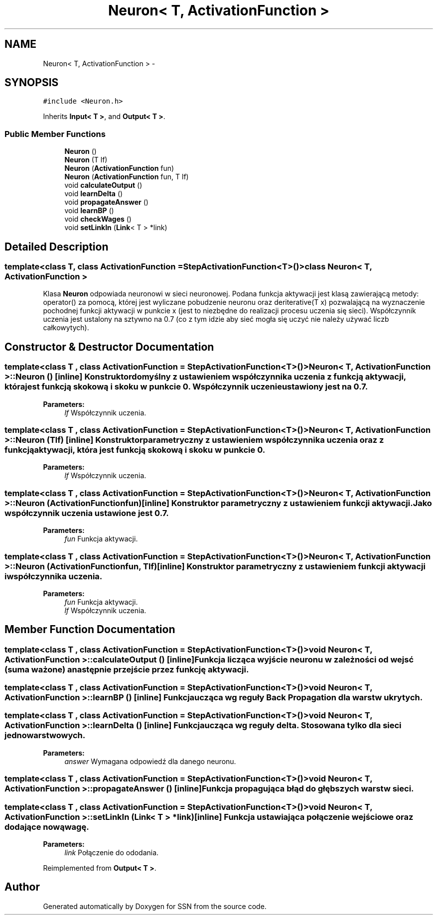 .TH "Neuron< T, ActivationFunction >" 3 "Thu Apr 5 2012" "SSN" \" -*- nroff -*-
.ad l
.nh
.SH NAME
Neuron< T, ActivationFunction > \- 
.SH SYNOPSIS
.br
.PP
.PP
\fC#include <Neuron\&.h>\fP
.PP
Inherits \fBInput< T >\fP, and \fBOutput< T >\fP\&.
.SS "Public Member Functions"

.in +1c
.ti -1c
.RI "\fBNeuron\fP ()"
.br
.ti -1c
.RI "\fBNeuron\fP (T lf)"
.br
.ti -1c
.RI "\fBNeuron\fP (\fBActivationFunction\fP fun)"
.br
.ti -1c
.RI "\fBNeuron\fP (\fBActivationFunction\fP fun, T lf)"
.br
.ti -1c
.RI "void \fBcalculateOutput\fP ()"
.br
.ti -1c
.RI "void \fBlearnDelta\fP ()"
.br
.ti -1c
.RI "void \fBpropagateAnswer\fP ()"
.br
.ti -1c
.RI "void \fBlearnBP\fP ()"
.br
.ti -1c
.RI "void \fBcheckWages\fP ()"
.br
.ti -1c
.RI "void \fBsetLinkIn\fP (\fBLink\fP< T > *link)"
.br
.in -1c
.SH "Detailed Description"
.PP 

.SS "template<class T, class ActivationFunction = StepActivationFunction<T>()>class Neuron< T, ActivationFunction >"
Klasa \fBNeuron\fP odpowiada neuronowi w sieci neuronowej\&. Podana funkcja aktywacji jest klasą zawierającą metody: operator() za pomocą, której jest wyliczane pobudzenie neuronu oraz deriterative(T x) pozwalającą na wyznaczenie pochodnej funkcji aktywacji w punkcie x (jest to niezbędne do realizacji procesu uczenia się sieci)\&. Współczynnik uczenia jest ustalony na sztywno na 0\&.7 (co z tym idzie aby sieć mogła się uczyć nie należy używać liczb całkowytych)\&. 
.SH "Constructor & Destructor Documentation"
.PP 
.SS "template<class T , class ActivationFunction  = StepActivationFunction<T>()> \fBNeuron\fP< T, \fBActivationFunction\fP >::\fBNeuron\fP ()\fC [inline]\fP"Konstruktor domyślny z ustawieniem współczynnika uczenia z funkcją aktywacji, która jest funkcją skokową i skoku w punkcie 0\&. Współczynnik uczenie ustawiony jest na 0\&.7\&. 
.PP
\fBParameters:\fP
.RS 4
\fIlf\fP Współczynnik uczenia\&. 
.RE
.PP

.SS "template<class T , class ActivationFunction  = StepActivationFunction<T>()> \fBNeuron\fP< T, \fBActivationFunction\fP >::\fBNeuron\fP (Tlf)\fC [inline]\fP"Konstruktor parametryczny z ustawieniem współczynnika uczenia oraz z funkcją aktywacji, która jest funkcją skokową i skoku w punkcie 0\&. 
.PP
\fBParameters:\fP
.RS 4
\fIlf\fP Współczynnik uczenia\&. 
.RE
.PP

.SS "template<class T , class ActivationFunction  = StepActivationFunction<T>()> \fBNeuron\fP< T, \fBActivationFunction\fP >::\fBNeuron\fP (\fBActivationFunction\fPfun)\fC [inline]\fP"Konstruktor parametryczny z ustawieniem funkcji aktywacji\&. Jako współczynnik uczenia ustawione jest 0\&.7\&. 
.PP
\fBParameters:\fP
.RS 4
\fIfun\fP Funkcja aktywacji\&. 
.RE
.PP

.SS "template<class T , class ActivationFunction  = StepActivationFunction<T>()> \fBNeuron\fP< T, \fBActivationFunction\fP >::\fBNeuron\fP (\fBActivationFunction\fPfun, Tlf)\fC [inline]\fP"Konstruktor parametryczny z ustawieniem funkcji aktywacji i współczynnika uczenia\&. 
.PP
\fBParameters:\fP
.RS 4
\fIfun\fP Funkcja aktywacji\&. 
.br
\fIlf\fP Współczynnik uczenia\&. 
.RE
.PP

.SH "Member Function Documentation"
.PP 
.SS "template<class T , class ActivationFunction  = StepActivationFunction<T>()> void \fBNeuron\fP< T, \fBActivationFunction\fP >::\fBcalculateOutput\fP ()\fC [inline]\fP"Funkcja licząca wyjście neuronu w zależności od wejsć (suma ważone) a następnie przejście przez funkcję aktywacji\&. 
.SS "template<class T , class ActivationFunction  = StepActivationFunction<T>()> void \fBNeuron\fP< T, \fBActivationFunction\fP >::\fBlearnBP\fP ()\fC [inline]\fP"Funkcja ucząca wg reguły Back Propagation dla warstw ukrytych\&. 
.SS "template<class T , class ActivationFunction  = StepActivationFunction<T>()> void \fBNeuron\fP< T, \fBActivationFunction\fP >::\fBlearnDelta\fP ()\fC [inline]\fP"Funkcja ucząca wg reguły delta\&. Stosowana tylko dla sieci jednowarstwowych\&. 
.PP
\fBParameters:\fP
.RS 4
\fIanswer\fP Wymagana odpowiedź dla danego neuronu\&. 
.RE
.PP

.SS "template<class T , class ActivationFunction  = StepActivationFunction<T>()> void \fBNeuron\fP< T, \fBActivationFunction\fP >::\fBpropagateAnswer\fP ()\fC [inline]\fP"Funkcja propagująca błąd do głębszych warstw sieci\&. 
.SS "template<class T , class ActivationFunction  = StepActivationFunction<T>()> void \fBNeuron\fP< T, \fBActivationFunction\fP >::\fBsetLinkIn\fP (\fBLink\fP< T > *link)\fC [inline]\fP"Funkcja ustawiająca połączenie wejściowe oraz dodające nową wagę\&. 
.PP
\fBParameters:\fP
.RS 4
\fIlink\fP Połączenie do ododania\&. 
.RE
.PP

.PP
Reimplemented from \fBOutput< T >\fP\&.

.SH "Author"
.PP 
Generated automatically by Doxygen for SSN from the source code\&.

